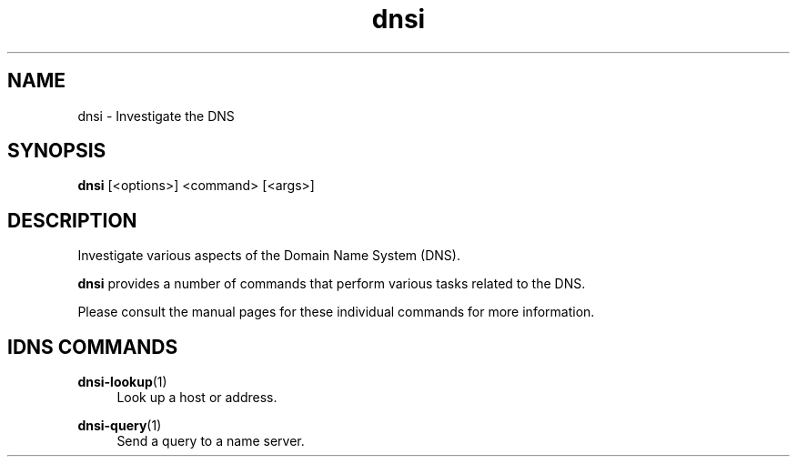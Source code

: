 .TH "dnsi" "1" "NLnet Labs"

.SH NAME
dnsi - Investigate the DNS

.SH SYNOPSIS
.B dnsi
[<options>]
<command>
[<args>]

.SH DESCRIPTION
Investigate various aspects of the Domain Name System (DNS).

.B dnsi
provides a number of commands that perform various tasks related to the DNS.

Please consult the manual pages for these individual commands for more
information.

.SH IDNS COMMANDS

.PP
\fBdnsi-lookup\fR(1)
.RS 4
Look up a host or address.
.RE

.PP
\fBdnsi-query\fR(1)
.RS 4
Send a query to a name server.
.RE

